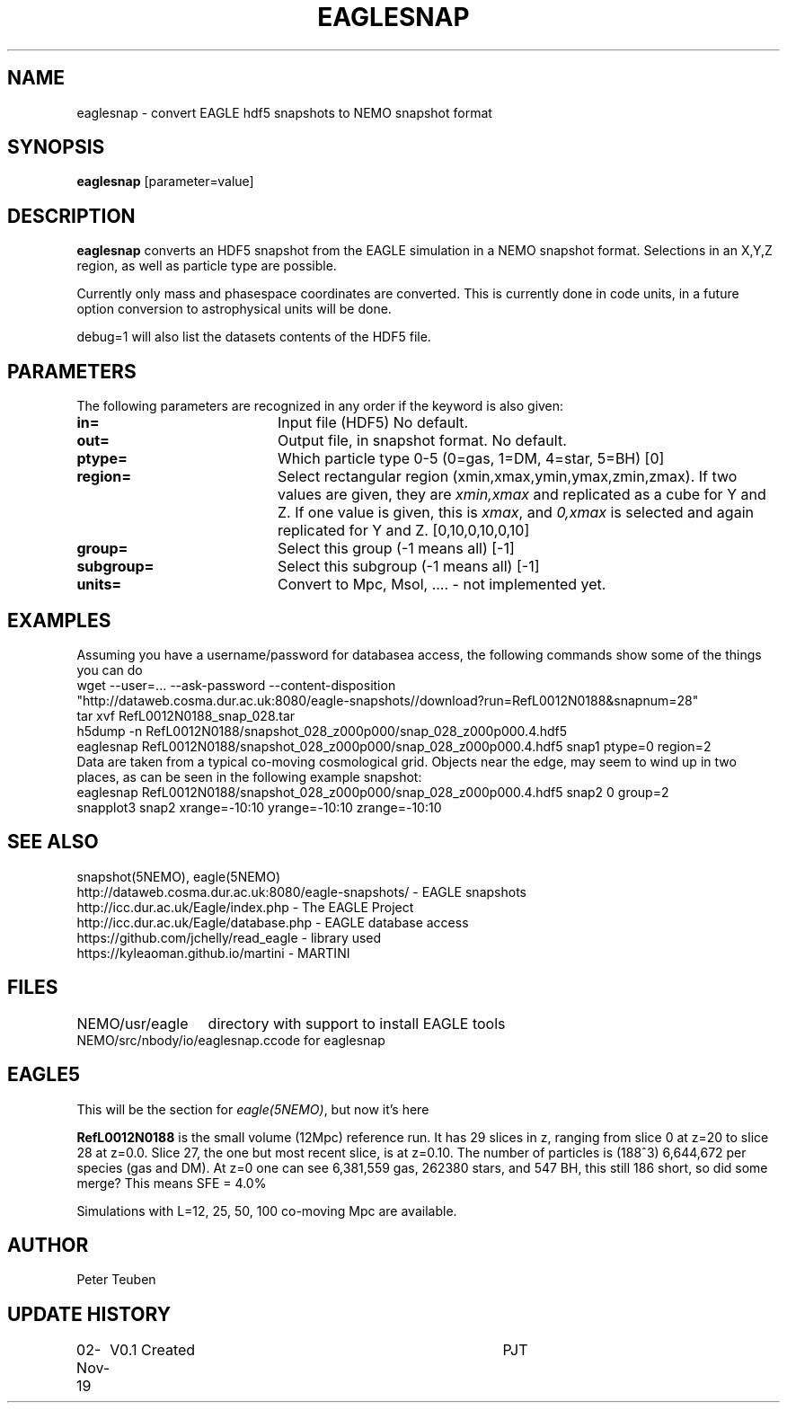 .TH EAGLESNAP 1NEMO "2 November 2019"
.SH NAME
eaglesnap \- convert EAGLE hdf5 snapshots to NEMO snapshot format
.SH SYNOPSIS
\fBeaglesnap\fP [parameter=value]
.SH DESCRIPTION
\fBeaglesnap\fP converts an HDF5 snapshot from the EAGLE simulation
in a NEMO snapshot format. Selections in an X,Y,Z region, as well as particle
type are possible.
.PP
Currently only mass and phasespace coordinates are converted. This is
currently done in code units, in a future option conversion to astrophysical
units will be done.
.PP
debug=1 will also list the datasets contents of the HDF5 file.
.SH PARAMETERS
The following parameters are recognized in any order if the keyword
is also given:
.TP 20
\fBin=\fP
Input file (HDF5) No default.
.TP
\fBout=\fP
Output file, in snapshot format. No default.
.TP
\fBptype=\fP
Which particle type 0-5  (0=gas, 1=DM, 4=star, 5=BH) [0]  
.TP
\fBregion=\fP
Select rectangular region (xmin,xmax,ymin,ymax,zmin,zmax).
If two values are given, they are \fIxmin,xmax\fP and replicated as a cube for Y and Z.
If one value is given, this is \fIxmax\fP, and \fI0,xmax\fP is selected and again replicated
for Y and Z.
[0,10,0,10,0,10]
.TP
\fBgroup=\fP
Select this group (-1 means all) [-1] 
.TP
\fBsubgroup=\fP
Select this subgroup (-1 means all) [-1]
.TP
\fBunits=\fP
Convert to Mpc, Msol, .... - not implemented yet.

.SH EXAMPLES
Assuming you have a username/password for databasea access, the following commands
show some of the things you can do
.nf
    wget --user=... --ask-password --content-disposition 
        "http://dataweb.cosma.dur.ac.uk:8080/eagle-snapshots//download?run=RefL0012N0188&snapnum=28"
    tar xvf RefL0012N0188_snap_028.tar
    h5dump -n RefL0012N0188/snapshot_028_z000p000/snap_028_z000p000.4.hdf5
    eaglesnap RefL0012N0188/snapshot_028_z000p000/snap_028_z000p000.4.hdf5 snap1  ptype=0 region=2
.fi
Data are taken from a typical co-moving cosmological grid. Objects near the edge, may seem to wind up
in two places, as can be seen in the following example snapshot:
.nf
    eaglesnap RefL0012N0188/snapshot_028_z000p000/snap_028_z000p000.4.hdf5 snap2 0 group=2
    snapplot3 snap2 xrange=-10:10 yrange=-10:10 zrange=-10:10
.fi
.SH SEE ALSO
snapshot(5NEMO), eagle(5NEMO)
.nf
http://dataweb.cosma.dur.ac.uk:8080/eagle-snapshots/ - EAGLE snapshots
http://icc.dur.ac.uk/Eagle/index.php - The EAGLE Project
http://icc.dur.ac.uk/Eagle/database.php - EAGLE database access
https://github.com/jchelly/read_eagle - library used
https://kyleaoman.github.io/martini - MARTINI
.fi
.SH FILES
.nf
.ta +2i
NEMO/usr/eagle	directory with support to install EAGLE tools
NEMO/src/nbody/io/eaglesnap.c	code for eaglesnap
.fi
.SH EAGLE5
This will be the section for \fIeagle(5NEMO)\fP, but now it's here
.PP
\fBRefL0012N0188\fP is the small volume (12Mpc) reference run. It has 29 slices in z,
ranging from slice 0 at z=20 to slice 28 at z=0.0. Slice 27, the one but most recent
slice, is at z=0.10. The number of particles is (188^3) 6,644,672 per species (gas and DM).
At z=0 one can see 6,381,559 gas, 262380 stars, and 547 BH, this still 186 short, so did some merge?
This means SFE = 4.0%
.PP
Simulations with L=12, 25, 50, 100 co-moving Mpc are available.
.SH AUTHOR
Peter Teuben
.SH UPDATE HISTORY
.nf
.ta +1.0i +4.0i
02-Nov-19	V0.1 Created		PJT
.fi
